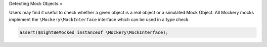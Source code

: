 .. index::
    single: Cookbook; Detecting Mock Objects

Detecting Mock Objects
=

Users may find it useful to check whether a given object is a real object or a
simulated Mock Object. All Mockery mocks implement the
``\Mockery\MockInterface`` interface which can be used in a type check.

.. code-block:: php

    assert($mightBeMocked instanceof \Mockery\MockInterface);

